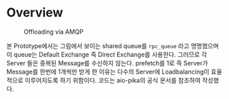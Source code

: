 * Overview
#+caption: Offloading via AMQP
[[file:./AMQP.png]]

본 Prototype에서는 그림에서 보이는 shared queue를 =rpc_queue= 라고 명명했으며 이 queue는 Default
Exchange 즉 Direct Exchange를 사용한다. 그러므로 각 Server 들은 중복된 Message를 수신하지 않는다.
prefetch를 1로 즉 Server가 Message를 한번에 1개씩만 받게 한 이유는 다수의 Server에 Loadbalancing이
효율적으로 이루어지도록 하기 위함이다.
코드는 aio-pika의 공식 문서를 참조하여 작성했다.

